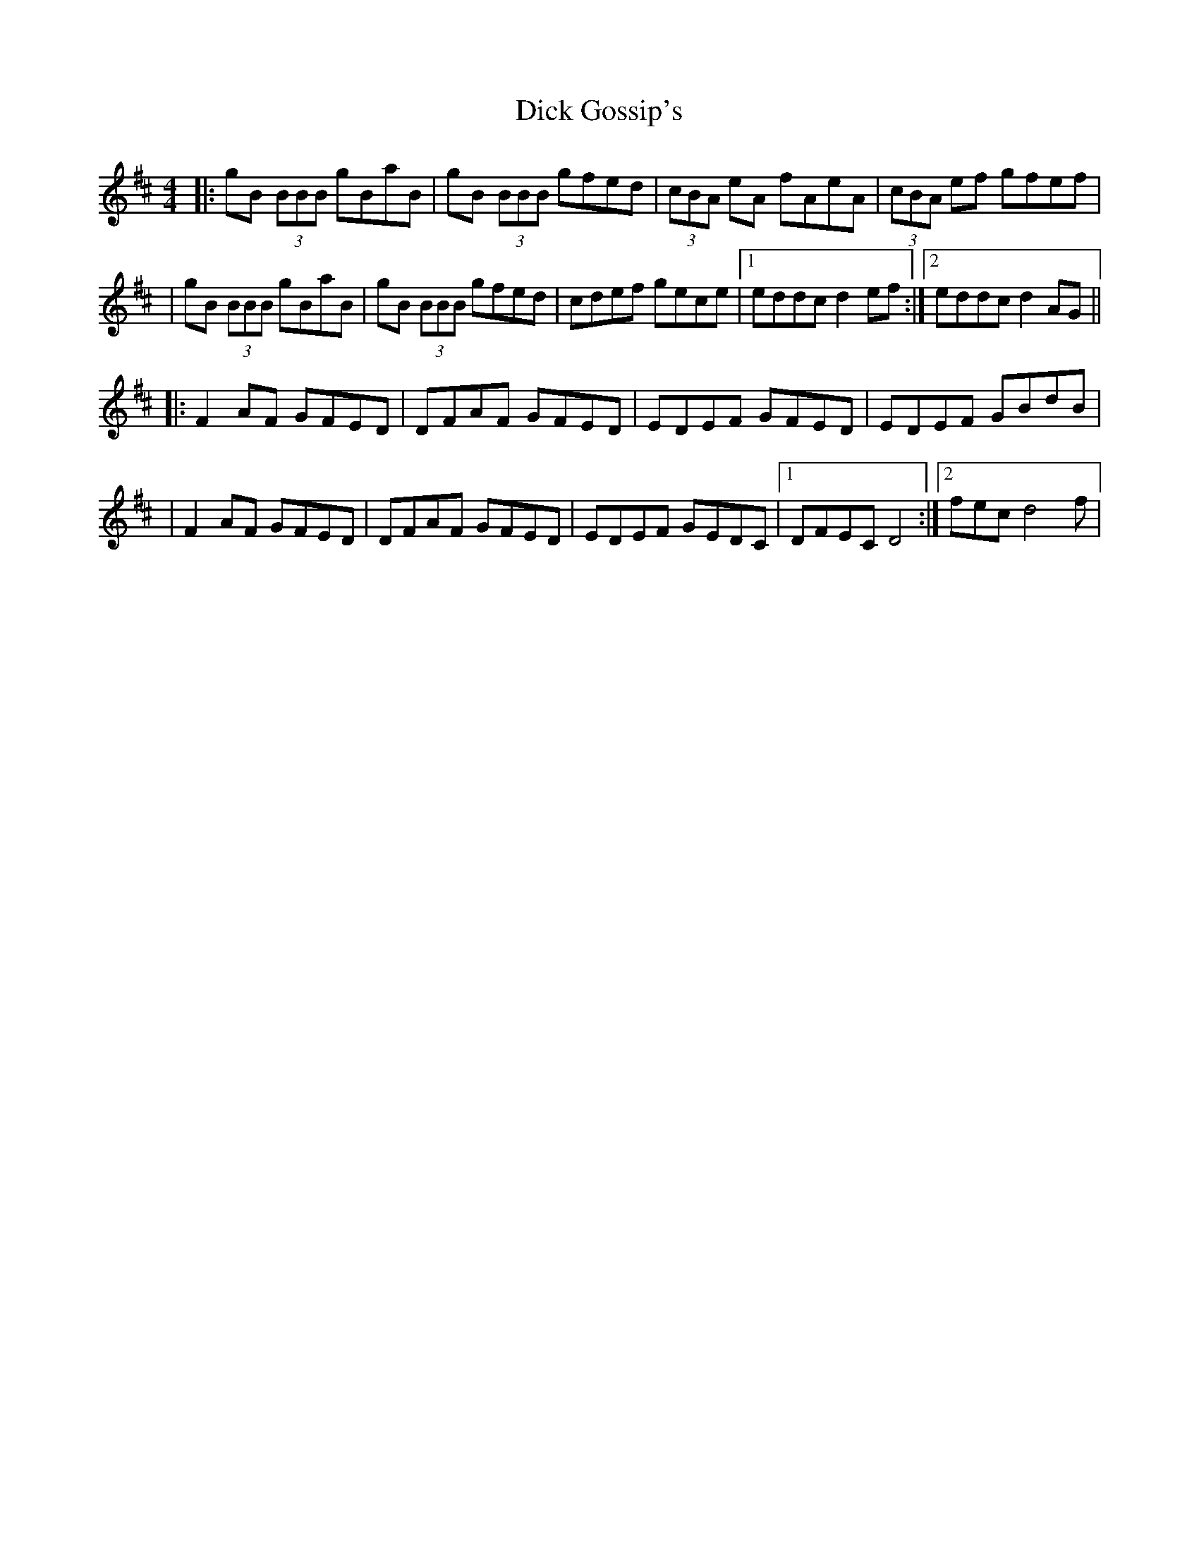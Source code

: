 X: 279
T: Dick Gossip's
R: reel
M: 4/4
L: 1/8
K: Dmaj
|:gB (3BBB gBaB|gB (3BBB gfed|(3cBA eA fAeA|(3cBA ef gfef|
|gB (3BBB gBaB|gB (3BBB gfed|cdef gece|1 eddc d2 ef:|2 eddc d2 AG||
|:F2 AF GFED|DFAF GFED|EDEF GFED|EDEF GBdB|
|F2 AF GFED|DFAF GFED|EDEF GEDC|1DFEC D4 :|2 fec d4 f|
